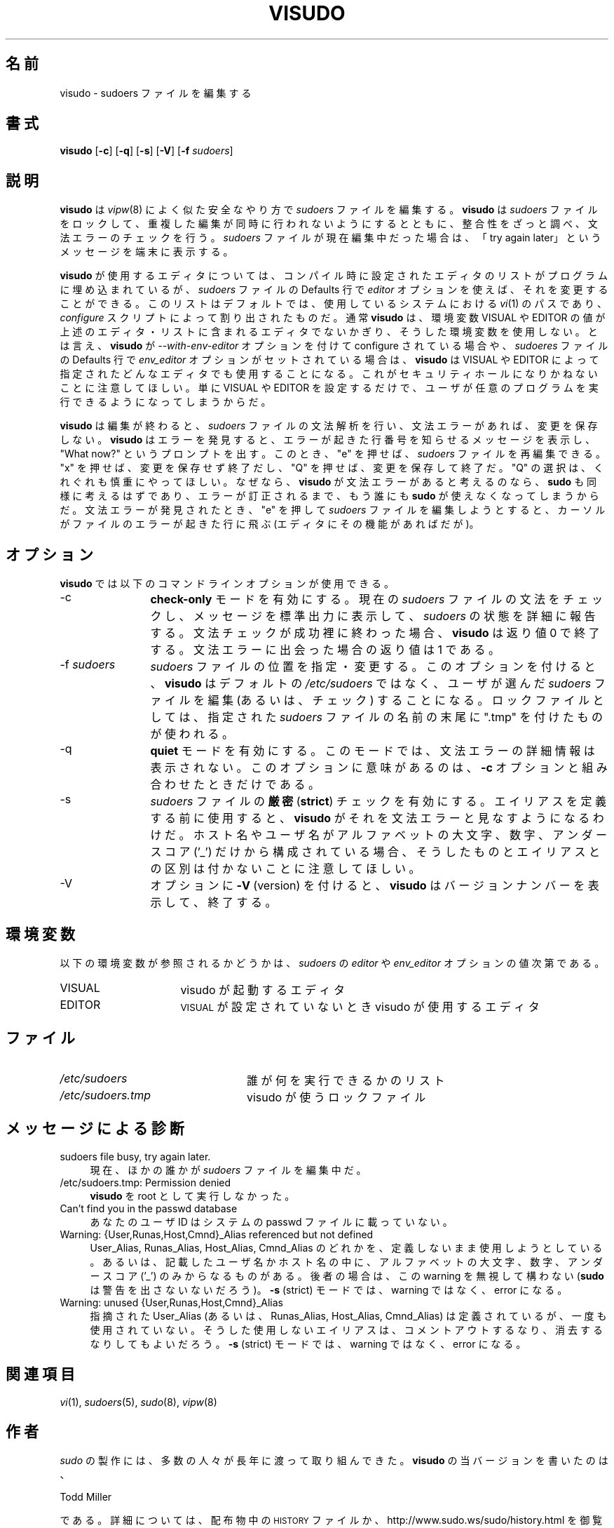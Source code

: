 .\" Copyright (c) 1996,1998-2005, 2007-2008
.\" 	Todd C. Miller <Todd.Miller@courtesan.com>
.\" 
.\" Permission to use, copy, modify, and distribute this software for any
.\" purpose with or without fee is hereby granted, provided that the above
.\" copyright notice and this permission notice appear in all copies.
.\" 
.\" THE SOFTWARE IS PROVIDED "AS IS" AND THE AUTHOR DISCLAIMS ALL WARRANTIES
.\" WITH REGARD TO THIS SOFTWARE INCLUDING ALL IMPLIED WARRANTIES OF
.\" MERCHANTABILITY AND FITNESS. IN NO EVENT SHALL THE AUTHOR BE LIABLE FOR
.\" ANY SPECIAL, DIRECT, INDIRECT, OR CONSEQUENTIAL DAMAGES OR ANY DAMAGES
.\" WHATSOEVER RESULTING FROM LOSS OF USE, DATA OR PROFITS, WHETHER IN AN
.\" ACTION OF CONTRACT, NEGLIGENCE OR OTHER TORTIOUS ACTION, ARISING OUT OF
.\" OR IN CONNECTION WITH THE USE OR PERFORMANCE OF THIS SOFTWARE.
.\" ADVISED OF THE POSSIBILITY OF SUCH DAMAGE.
.\" 
.\" Sponsored in part by the Defense Advanced Research Projects
.\" Agency (DARPA) and Air Force Research Laboratory, Air Force
.\" Materiel Command, USAF, under agreement number F39502-99-1-0512.
.\" 
.\" Japanese Version Copyright (c) 2000-2002 Yuichi SATO
.\"   and 2009 Yoichi Chonan
.\"         all rights reserved.
.\" Translated Sat Oct  7 14:39:18 JST 2000
.\"         by Yuichi SATO <ysato444@yahoo.co.jp>
.\" Updated & Modified Fri Dec  6 04:40:44 JST 2002 by Yuichi SATO
.\" New Translation (sudo-1.6.9p17) Fri Jan 23 10:31:17 JST 2009
.\"         by Yoichi Chonan <cyoichi@maple.ocn.ne.jp>
.\" Updated & Modified (sudo-1.7.2p1) Sat Nov 14 21:15:16 JST 2009
.\"         by Yoichi Chonan
.\"
.\" $Sudo: visudo.man.in,v 1.34 2009/06/11 20:29:12 millert Exp $
.\" Automatically generated by Pod::Man 2.16 (Pod::Simple 3.05)
.\"
.\" Standard preamble:
.\" ========================================================================
.de Sh \" Subsection heading
.br
.if t .Sp
.ne 5
.PP
\fB\\$1\fR
.PP
..
.de Sp \" Vertical space (when we can't use .PP)
.if t .sp .5v
.if n .sp
..
.de Vb \" Begin verbatim text
.ft CW
.nf
.ne \\$1
..
.de Ve \" End verbatim text
.ft R
.fi
..
.\" Set up some character translations and predefined strings.  \*(-- will
.\" give an unbreakable dash, \*(PI will give pi, \*(L" will give a left
.\" double quote, and \*(R" will give a right double quote.  \*(C+ will
.\" give a nicer C++.  Capital omega is used to do unbreakable dashes and
.\" therefore won't be available.  \*(C` and \*(C' expand to `' in nroff,
.\" nothing in troff, for use with C<>.
.tr \(*W-
.ds C+ C\v'-.1v'\h'-1p'\s-2+\h'-1p'+\s0\v'.1v'\h'-1p'
.ie n \{\
.    ds -- \(*W-
.    ds PI pi
.    if (\n(.H=4u)&(1m=24u) .ds -- \(*W\h'-12u'\(*W\h'-12u'-\" diablo 10 pitch
.    if (\n(.H=4u)&(1m=20u) .ds -- \(*W\h'-12u'\(*W\h'-8u'-\"  diablo 12 pitch
.    ds L" ""
.    ds R" ""
.    ds C` 
.    ds C' 
'br\}
.el\{\
.    ds -- \|\(em\|
.    ds PI \(*p
.    ds L" ``
.    ds R" ''
'br\}
.\"
.\" Escape single quotes in literal strings from groff's Unicode transform.
.ie \n(.g .ds Aq \(aq
.el       .ds Aq '
.\"
.\" If the F register is turned on, we'll generate index entries on stderr for
.\" titles (.TH), headers (.SH), subsections (.Sh), items (.Ip), and index
.\" entries marked with X<> in POD.  Of course, you'll have to process the
.\" output yourself in some meaningful fashion.
.ie \nF \{\
.    de IX
.    tm Index:\\$1\t\\n%\t"\\$2"
..
.    nr % 0
.    rr F
.\}
.el \{\
.    de IX
..
.\}
.\"
.\" Accent mark definitions (@(#)ms.acc 1.5 88/02/08 SMI; from UCB 4.2).
.\" Fear.  Run.  Save yourself.  No user-serviceable parts.
.    \" fudge factors for nroff and troff
.if n \{\
.    ds #H 0
.    ds #V .8m
.    ds #F .3m
.    ds #[ \f1
.    ds #] \fP
.\}
.if t \{\
.    ds #H ((1u-(\\\\n(.fu%2u))*.13m)
.    ds #V .6m
.    ds #F 0
.    ds #[ \&
.    ds #] \&
.\}
.    \" simple accents for nroff and troff
.if n \{\
.    ds ' \&
.    ds ` \&
.    ds ^ \&
.    ds , \&
.    ds ~ ~
.    ds /
.\}
.if t \{\
.    ds ' \\k:\h'-(\\n(.wu*8/10-\*(#H)'\'\h"|\\n:u"
.    ds ` \\k:\h'-(\\n(.wu*8/10-\*(#H)'\`\h'|\\n:u'
.    ds ^ \\k:\h'-(\\n(.wu*10/11-\*(#H)'^\h'|\\n:u'
.    ds , \\k:\h'-(\\n(.wu*8/10)',\h'|\\n:u'
.    ds ~ \\k:\h'-(\\n(.wu-\*(#H-.1m)'~\h'|\\n:u'
.    ds / \\k:\h'-(\\n(.wu*8/10-\*(#H)'\z\(sl\h'|\\n:u'
.\}
.    \" troff and (daisy-wheel) nroff accents
.ds : \\k:\h'-(\\n(.wu*8/10-\*(#H+.1m+\*(#F)'\v'-\*(#V'\z.\h'.2m+\*(#F'.\h'|\\n:u'\v'\*(#V'
.ds 8 \h'\*(#H'\(*b\h'-\*(#H'
.ds o \\k:\h'-(\\n(.wu+\w'\(de'u-\*(#H)/2u'\v'-.3n'\*(#[\z\(de\v'.3n'\h'|\\n:u'\*(#]
.ds d- \h'\*(#H'\(pd\h'-\w'~'u'\v'-.25m'\f2\(hy\fP\v'.25m'\h'-\*(#H'
.ds D- D\\k:\h'-\w'D'u'\v'-.11m'\z\(hy\v'.11m'\h'|\\n:u'
.ds th \*(#[\v'.3m'\s+1I\s-1\v'-.3m'\h'-(\w'I'u*2/3)'\s-1o\s+1\*(#]
.ds Th \*(#[\s+2I\s-2\h'-\w'I'u*3/5'\v'-.3m'o\v'.3m'\*(#]
.ds ae a\h'-(\w'a'u*4/10)'e
.ds Ae A\h'-(\w'A'u*4/10)'E
.    \" corrections for vroff
.if v .ds ~ \\k:\h'-(\\n(.wu*9/10-\*(#H)'\s-2\u~\d\s+2\h'|\\n:u'
.if v .ds ^ \\k:\h'-(\\n(.wu*10/11-\*(#H)'\v'-.4m'^\v'.4m'\h'|\\n:u'
.    \" for low resolution devices (crt and lpr)
.if \n(.H>23 .if \n(.V>19 \
\{\
.    ds : e
.    ds 8 ss
.    ds o a
.    ds d- d\h'-1'\(ga
.    ds D- D\h'-1'\(hy
.    ds th \o'bp'
.    ds Th \o'LP'
.    ds ae ae
.    ds Ae AE
.\}
.rm #[ #] #H #V #F C
.\" ========================================================================
.\"
.IX Title "VISUDO 8"
.TH VISUDO 8 "June 11, 2009" "1.7.2p1" "MAINTENANCE COMMANDS"
.\" For nroff, turn off justification.  Always turn off hyphenation; it makes
.\" way too many mistakes in technical documents.
.if n .ad l
.nh
.\"O .SH "NAME"
.SH "名前"
\"O visudo \- edit the sudoers file
visudo \- sudoers ファイルを編集する
.\"O .SH "SYNOPSIS"
.SH "書式"
.IX Header "SYNOPSIS"
\&\fBvisudo\fR [\fB\-c\fR] [\fB\-q\fR] [\fB\-s\fR] [\fB\-V\fR] [\fB\-f\fR \fIsudoers\fR]
.\"O .SH "DESCRIPTION"
.SH "説明"
.IX Header "DESCRIPTION"
.\"O \&\fBvisudo\fR edits the \fIsudoers\fR file in a safe fashion, analogous to
.\"O \&\fIvipw\fR\|(8).  \fBvisudo\fR locks the \fIsudoers\fR file against multiple
.\"O simultaneous edits, provides basic sanity checks, and checks
.\"O for parse errors.  If the \fIsudoers\fR file is currently being
.\"O edited you will receive a message to try again later.
.\"O .PP
\&\fBvisudo\fR は \fIvipw\fR\|(8) によく似た安全なやり方で 
\&\fIsudoers\fR ファイルを編集する。 \fBvisudo\fR は \fIsudoers\fR 
ファイルをロックして、重複した編集が同時に行われないようにするとともに、
整合性をざっと調べ、文法エラーのチェックを行う。 \fIsudoers\fR ファイル
が現在編集中だった場合は、「try again later」というメッセージを端末に
表示する。
.PP
.\"O There is a hard-coded list of editors that \fBvisudo\fR will use set
.\"O at compile-time that may be overridden via the \fIeditor\fR \fIsudoers\fR
.\"O \&\f(CW\*(C`Default\*(C'\fR variable.  This list defaults to the path to \fIvi\fR\|(1) on
.\"O your system, as determined by the \fIconfigure\fR script.  Normally,
.\"O \&\fBvisudo\fR does not honor the \f(CW\*(C`VISUAL\*(C'\fR or \f(CW\*(C`EDITOR\*(C'\fR environment
.\"O variables unless they contain an editor in the aforementioned editors
.\"O list.  However, if \fBvisudo\fR is configured with the \fI\-\-with\-enveditor\fR
.\"O option or the \fIenv_editor\fR \f(CW\*(C`Default\*(C'\fR variable is set in \fIsudoers\fR,
.\"O \&\fBvisudo\fR will use any the editor defines by \f(CW\*(C`VISUAL\*(C'\fR or \f(CW\*(C`EDITOR\*(C'\fR.
.\"O Note that this can be a security hole since it allows the user to
.\"O execute any program they wish simply by setting \f(CW\*(C`VISUAL\*(C'\fR or \f(CW\*(C`EDITOR\*(C'\fR.
.\"O .PP
\&\fBvisudo\fR が使用するエディタについては、コンパイル時に設定された
エディタのリストがプログラムに埋め込まれているが、\fIsudoers\fR ファイルの 
\&\f(CW\*(C`Defaults\*(C'\fR 行で \fIeditor\fR オプションを使えば、
それを変更することができる。このリストはデフォルトでは、
使用しているシステムにおける \fIvi\fR\|(1) のパスであり、
\&\fIconfigure\fR スクリプトによって割り出されたものだ。
通常 \fBvisudo\fR は、環境変数 \f(CW\*(C`VISUAL\*(C'\fR や
\&\f(CW\*(C`EDITOR\*(C'\fR の値が上述のエディタ・リストに含まれる
エディタでないかぎり、そうした環境変数を使用しない。とは言え、\fBvisudo\fR が
\&\fI\-\-with\-env\-editor\fR オプションを付けて configure されている場合や、
\&\fIsudoeres\fR ファイルの \f(CW\*(C`Defaults\*(C'\fR 行で
\&\fIenv_editor\fR オプションがセットされている場合は、\fBvisudo\fR は
\&\f(CW\*(C`VISUAL\*(C'\fR や \f(CW\*(C`EDITOR\*(C'\fR によって指定された
どんなエディタでも使用することになる。これがセキュリティホールに
なりかねないことに注意してほしい。単に \f(CW\*(C`VISUAL\*(C'\fR や
\&\f(CW\*(C`EDITOR\*(C'\fR を設定するだけで、ユーザが任意のプログラムを
実行できるようになってしまうからだ。
.PP
.\"O \&\fBvisudo\fR parses the \fIsudoers\fR file after the edit and will
.\"O not save the changes if there is a syntax error.  Upon finding
.\"O an error, \fBvisudo\fR will print a message stating the line number(s)
.\"O where the error occurred and the user will receive the
.\"O \&\*(L"What now?\*(R" prompt.  At this point the user may enter \*(L"e\*(R"
.\"O to re-edit the \fIsudoers\fR file, \*(L"x\*(R" to exit without
.\"O saving the changes, or \*(L"Q\*(R" to quit and save changes.  The
.\"O \&\*(L"Q\*(R" option should be used with extreme care because if \fBvisudo\fR
.\"O believes there to be a parse error, so will \fBsudo\fR and no one
.\"O will be able to \fBsudo\fR again until the error is fixed.
.\"O If \*(L"e\*(R" is typed to edit the  \fIsudoers\fR file after a parse error
.\"O has been detected, the cursor will be placed on the line where the
.\"O error occurred (if the editor supports this feature).
\&\fBvisudo\fR は編集が終わると、\fIsudoers\fR ファイルの文法解析を行い、
文法エラーがあれば、変更を保存しない。\fBvisudo\fR はエラーを発見すると、
エラーが起きた行番号を知らせるメッセージを表示し、\*(L"What now?\*(R" と
いうプロンプトを出す。このとき、\*(L"e\*(R" を押せば、
\&\fIsudoers\fR ファイルを再編集できる。\*(L"x\*(R" を押せば、
変更を保存せず終了だし、\*(L"Q\*(R" を押せば、変更を保存して終了だ。
\&\*(L"Q\*(R" の選択は、くれぐれも慎重にやってほしい。なぜなら、
\&\fBvisudo\fR が文法エラーがあると考えるのなら、\fBsudo\fR も
同様に考えるはずであり、エラーが訂正されるまで、もう誰にも \fBsudo\fR が
使えなくなってしまうからだ。文法エラーが発見されたとき、\*(L"e\*(R" を
押して \fIsudoers\fR ファイルを編集しようとすると、カーソルがファイルの
エラーが起きた行に飛ぶ (エディタにその機能があればだが)。
.\"O .SH "OPTIONS"
.SH "オプション"
.IX Header "OPTIONS"
.\"O \&\fBvisudo\fR accepts the following command line options:
\&\fBvisudo\fR では以下のコマンドラインオプションが使用できる。
.IP "\-c" 12
.IX Item "-c"
.\"O Enable \fBcheck-only\fR mode.  The existing \fIsudoers\fR file will be
.\"O checked for syntax and a message will be printed to the
.\"O standard output detailing the status of \fIsudoers\fR.
.\"O If the syntax check completes successfully, \fBvisudo\fR will
.\"O exit with a value of 0.  If a syntax error is encountered,
.\"O \&\fBvisudo\fR will exit with a value of 1.
\&\fBcheck-only\fR モードを有効にする。現在の \fIsudoers\fR ファイルの
文法をチェックし、メッセージを標準出力に表示して、
\fIsudoers\fR の状態を詳細に報告する。文法チェックが成功裡に終わった場合、
\&\fBvisudo\fR は返り値 0 で終了する。文法エラーに出会った場合の
返り値は 1 である。
.IP "\-f \fIsudoers\fR" 12
.IX Item "-f sudoers"
.\"O Specify and alternate \fIsudoers\fR file location.  With this option
.\"O \&\fBvisudo\fR will edit (or check) the \fIsudoers\fR file of your choice,
.\"O instead of the default, \fI/etc/sudoers\fR.  The lock file used
.\"O is the specified \fIsudoers\fR file with \*(L".tmp\*(R" appended to it.
\&\fIsudoers\fR ファイルの位置を指定・変更する。このオプションを
付けると、 \fBvisudo\fR はデフォルトの \fI/etc/sudoers\fR ではなく、
ユーザが選んだ \fIsudoers\fR ファイルを編集 (あるいは、チェック) する
ことになる。ロックファイルとしては、指定された \fIsudoers\fR ファイルの
名前の末尾に \*(L".tmp\*(R" を付けたものが使われる。
.IP "\-q" 12
.IX Item "-q"
.\"O Enable \fBquiet\fR mode.  In this mode details about syntax errors
.\"O are not printed.  This option is only useful when combined with
.\"O the \fB\-c\fR option.
\&\fBquiet\fR モードを有効にする。このモードでは、文法エラーの詳細情報は
表示されない。このオプションに意味があるのは、\fB\-c\fR オプションと
組み合わせたときだけである。
.IP "\-s" 12
.IX Item "-s"
.\"O Enable \fBstrict\fR checking of the \fIsudoers\fR file.  If an alias is
.\"O used before it is defined, \fBvisudo\fR will consider this a parse
.\"O error.  Note that it is not possible to differentiate between an
.\"O alias and a hostname or username that consists solely of uppercase
.\"O letters, digits, and the underscore ('_') character.
\&\fIsudoers\fR ファイルの\fB厳密\fR (\fBstrict\fR) チェックを有効にする。
エイリアスを定義する前に使用すると、\fBvisudo\fR がそれを文法エラーと
見なすようになるわけだ。ホスト名やユーザ名がアルファベットの大文字、
数字、アンダースコア ('_') だけから構成されている場合、そうしたものと
エイリアスとの区別は付かないことに注意してほしい。
.IP "\-V" 12
.IX Item "-V"
.\"O The \fB\-V\fR (version) option causes \fBvisudo\fR to print its version number
.\"O and exit.
オプションに \fB\-V\fR (version) を付けると、\fBvisudo\fR は
バージョンナンバーを表示して、終了する。
.\"O .SH "ENVIRONMENT"
.SH "環境変数"
.IX Header "ENVIRONMENT"
.\"O The following environment variables may be consulted depending on
.\"O the value of the \fIeditor\fR and \fIenv_editor\fR \fIsudoers\fR variables:
以下の環境変数が参照されるかどうかは、\fIsudoers\fR の \fIeditor\fR や
\&\fIenv_editor\fR オプションの値次第である。
.ie n .IP "\*(C`VISUAL\*(C'" 16
.el .IP "\f(CW\*(C`VISUAL\*(C'\fR" 16
.IX Item "VISUAL"
.\"O Invoked by visudo as the editor to use
visudo が起動するエディタ
.ie n .IP "\*(C`EDITOR\*(C'" 16
.el .IP "\f(CW\*(C`EDITOR\*(C'\fR" 16
.IX Item "EDITOR"
.\"O Used by visudo if \s-1VISUAL\s0 is not set
\&\s-1VISUAL\s0 が設定されていないとき visudo が使用するエディタ
.\"O .SH "FILES"
.SH "ファイル"
.IX Header "FILES"
.ie n .IP "\fI/etc/sudoers\fR" 24
.el .IP "\fI/etc/sudoers\fR" 24
.IX Item "/etc/sudoers"
.\"O List of who can run what
誰が何を実行できるかのリスト
.ie n .IP "\fI/etc/sudoers.tmp\fR" 24
.el .IP "\fI/etc/sudoers.tmp\fR" 24
.IX Item "/etc/sudoers.tmp"
.\"O Lock file for visudo
visudo が使うロックファイル
.\"O .SH "DIAGNOSTICS"
.SH "メッセージによる診断"
.IX Header "DIAGNOSTICS"
.IP "sudoers file busy, try again later." 4
.IX Item "sudoers file busy, try again later."
.\"O Someone else is currently editing the \fIsudoers\fR file.
現在、ほかの誰かが \fIsudoers\fR ファイルを編集中だ。
.ie n .IP "/etc/sudoers.tmp: Permission denied" 4
.el .IP "\f(CW@sysconfdir\fR@/sudoers.tmp: Permission denied" 4
.\"O .IX Item "/etc/sudoers.tmp: Permission denied"
.\"O You didn't run \fBvisudo\fR as root.
\&\fBvisudo\fR を root として実行しなかった。
.IP "Can't find you in the passwd database" 4
.IX Item "Can't find you in the passwd database"
.\"O Your userid does not appear in the system passwd file.
あなたのユーザ ID はシステムの passwd ファイルに載っていない。
.IP "Warning: {User,Runas,Host,Cmnd}_Alias referenced but not defined" 4
.IX Item "Warning: {User,Runas,Host,Cmnd}_Alias referenced but not defined"
.\"O Either you are trying to use an undeclare {User,Runas,Host,Cmnd}_Alias
.\"O or you have a user or hostname listed that consists solely of
.\"O uppercase letters, digits, and the underscore ('_') character.  In
.\"O the latter case, you can ignore the warnings (\fBsudo\fR will not
.\"O complain).  In \fB\-s\fR (strict) mode these are errors, not warnings.
User_Alias, Runas_Alias, Host_Alias, Cmnd_Alias のどれかを、
定義しないまま使用しようとしている。
あるいは、記載したユーザ名かホスト名の中に、アルファベットの大文字、
数字、アンダースコア ('_') のみからなるものがある。後者の場合は、
この warning を無視して構わない (\fBsudo\fR は警告を出さないないだろう)。
\&\fB\-s\fR (strict) モードでは、warning ではなく、error になる。
.IP "Warning: unused {User,Runas,Host,Cmnd}_Alias" 4
.IX Item "Warning: unused {User,Runas,Host,Cmnd}_Alias"
.\"O The specified {User,Runas,Host,Cmnd}_Alias was defined but never
.\"O used.  You may wish to comment out or remove the unused alias.  In
.\"O \&\fB\-s\fR (strict) mode this is an error, not a warning.
指摘された User_Alias (あるいは、Runas_Alias, Host_Alias, Cmnd_Alias) は
定義されているが、一度も使用されていない。そうした使用しないエイリアスは、
コメントアウトするなり、消去するなりしてもよいだろう。
\&\fB\-s\fR (strict) モードでは、warning ではなく、error になる。
.\"O .SH "SEE ALSO"
.SH "関連項目"
.IX Header "SEE ALSO"
\&\fIvi\fR\|(1), \fIsudoers\fR\|(5), \fIsudo\fR\|(8), \fIvipw\fR\|(8)
.\"O .SH "AUTHOR"
.SH "作者"
.IX Header "AUTHOR"
.\"O Many people have worked on \fIsudo\fR over the years; this version of
.\"O \&\fBvisudo\fR was written by:
.\"O .PP
\&\fIsudo\fR の製作には、多数の人々が長年に渡って取り組んできた。
\fBvisudo\fR の当バージョンを書いたのは、
.PP
.Vb 1
\& Todd Miller
.Ve
.PP
.\"O See the \s-1HISTORY\s0 file in the sudo distribution or visit
.\"O http://www.sudo.ws/sudo/history.html for more details.
である。詳細については、配布物中の \s-1HISTORY\s0 ファイルか、
http://www.sudo.ws/sudo/history.html を御覧になっていただきたい。
.\"O .SH "CAVEATS"
.SH "警告"
.IX Header "CAVEATS"
.\"O There is no easy way to prevent a user from gaining a root shell if 
.\"O the editor used by \fBvisudo\fR allows shell escapes.
\&\fBvisudo\fR が使用するエディタでシェル・エスケープが可能なかぎり、
ユーザがルート・シェルを獲得するのを防止する簡単な方法はない。
.\"O .SH "BUGS"
.SH "バグ"
.IX Header "BUGS"
.\"O If you feel you have found a bug in \fBvisudo\fR, please submit a bug report
.\"O at http://www.sudo.ws/sudo/bugs/
\&\fBvisudo\fR にバクを発見したと思ったら、下記のページにアクセスして、
バグレポートを提出していただきたい。
.br
http://www.sudo.ws/sudo/bugs/
.\"O .SH "SUPPORT"
.SH "サポート"
.IX Header "SUPPORT"
.\"O Limited free support is available via the sudo-users mailing list,
.\"O see http://www.sudo.ws/mailman/listinfo/sudo\-users to subscribe or
.\"O search the archives.
ある程度の無料サポートが sudo-users メーリングリストを通して利用できる。
購読やアーカイブの検索には下記 URL を御覧になること。
.br
http://www.sudo.ws/mailman/listinfo/sudo\-users
.\"O .SH "DISCLAIMER"
.SH "免責"
.IX Header "DISCLAIMER"
.\"O \&\fBvisudo\fR is provided ``\s-1AS\s0 \s-1IS\s0'' and any express or implied warranties,
.\"O including, but not limited to, the implied warranties of merchantability
.\"O and fitness for a particular purpose are disclaimed.  See the \s-1LICENSE\s0
.\"O file distributed with \fBsudo\fR or http://www.sudo.ws/sudo/license.html
.\"O for complete details.
\&\fBvisudo\fR は「現状のまま」提供される。明示的な、あるいは黙示的な
いかなる保証も、商品性や特定目的への適合性についての黙示的な保証を含め、
またそれのみに止まらず、これを否認する。詳細な全文については、
\&\fBsudo\fR と一緒に配布されている \s-1LICENSE\s0 ファイルや
下記 Web ページを御覧いただきたい。
.br
http://www.sudo.ws/sudo/license.html

